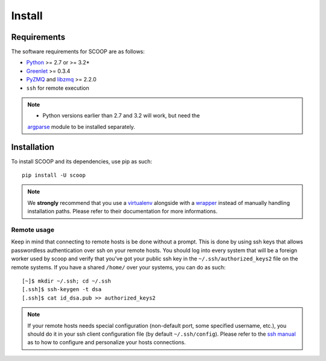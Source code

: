 Install
=======

Requirements
------------

The software requirements for SCOOP are as follows:

* `Python <http://www.python.org/>`_ >= 2.7 or >= 3.2*
* `Greenlet <http://pypi.python.org/pypi/greenlet>`_ >= 0.3.4
* `PyZMQ <http://www.zeromq.org/bindings:python>`_ and `libzmq <http://www.zeromq.org/>`_ >= 2.2.0
* ``ssh`` for remote execution

.. note::
    
    * Python versions earlier than 2.7 and 3.2 will work, but need the 
    `argparse <http://pypi.python.org/pypi/argparse>`_ module to be installed 
    separately.

Installation
------------
    
To install SCOOP and its dependencies, use pip as such::

    pip install -U scoop
    
.. note::
    
    We **strongly** recommend that you use a 
    `virtualenv <http://pypi.python.org/pypi/virtualenv>`_ alongside with a 
    `wrapper <http://www.doughellmann.com/projects/virtualenvwrapper/>`_ 
    instead of manually handling installation paths. Please refer to their 
    documentation for more informations.

Remote usage
~~~~~~~~~~~~
    
Keep in mind that connecting to remote hosts is be done without a prompt. 
This is done by using ssh keys that allows passwordless authentication over ssh 
on your remote hosts. 
You should log into every system that will be a foreign worker used by scoop and 
verify that you've got your public ssh key in the ``~/.ssh/authorized_keys2`` 
file on the remote systems. If you have a shared ``/home/`` over your systems, 
you can do as such::
    
    [~]$ mkdir ~/.ssh; cd ~/.ssh
    [.ssh]$ ssh-keygen -t dsa
    [.ssh]$ cat id_dsa.pub >> authorized_keys2
    
.. note::

    If your remote hosts needs special configuration (non-default port, some 
    specified username, etc.), you should do it in your ssh client 
    configuration file (by default ``~/.ssh/config``). Please refer to the 
    `ssh manual <http://www.openbsd.org/cgi-bin/man.cgi?query=ssh>`_ as to how 
    to configure and personalize your hosts connections.
